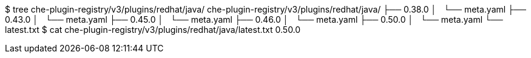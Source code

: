 $ tree che-plugin-registry/v3/plugins/redhat/java/
che-plugin-registry/v3/plugins/redhat/java/
├── 0.38.0
│   └── meta.yaml
├── 0.43.0
│   └── meta.yaml
├── 0.45.0
│   └── meta.yaml
├── 0.46.0
│   └── meta.yaml
├── 0.50.0
│   └── meta.yaml
└── latest.txt
$ cat che-plugin-registry/v3/plugins/redhat/java/latest.txt
0.50.0
